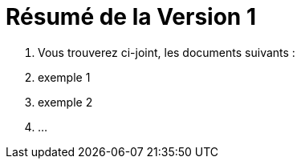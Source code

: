 = Résumé de la Version 1

. Vous trouverez ci-joint, les documents suivants :
. exemple 1
. exemple 2
. ...
